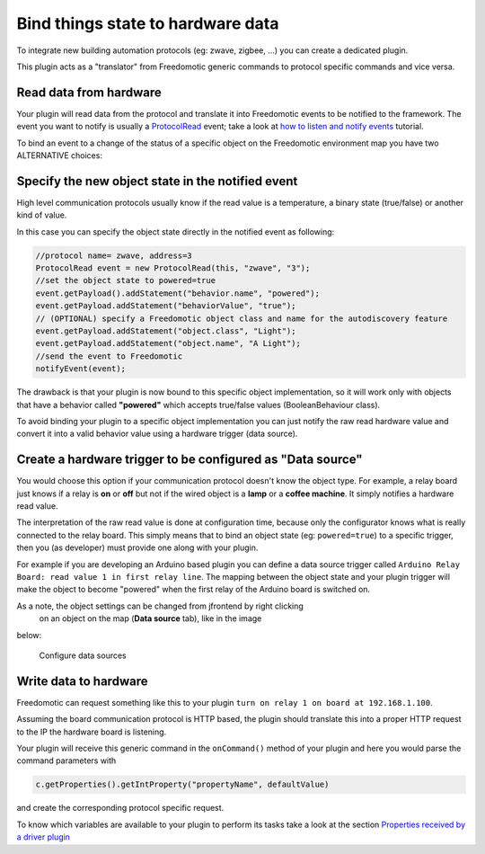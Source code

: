 Bind things state to hardware data
==================================

To integrate new building automation protocols (eg: zwave, zigbee,
...) you can create a dedicated plugin. 

This plugin acts as a "translator" from Freedomotic generic commands to protocol specific
commands and vice versa.

Read data from hardware
-----------------------

Your plugin will read data from the protocol and translate it into
Freedomotic events to be notified to the framework. The event you want
to notify is usually a
`ProtocolRead </javadoc/it/freedomotic/events/ProtocolRead.html>`__
event; take a look at `how to listen and notify
events </content/make-your-plugin-send-and-listen-events>`__ tutorial.

To bind an event to a change of the status of a specific object on the
Freedomotic environment map you have two ALTERNATIVE choices:

Specify the new object state in the notified event
--------------------------------------------------

High level communication protocols usually know if the read value is a
temperature, a binary state (true/false) or another kind of value.

In this case you can specify the object state directly in the notified
event as following:

.. code:: java

    //protocol name= zwave, address=3
    ProtocolRead event = new ProtocolRead(this, "zwave", "3");
    //set the object state to powered=true
    event.getPayload().addStatement("behavior.name", "powered");
    event.getPayload.addStatement("behaviorValue", "true");
    // (OPTIONAL) specify a Freedomotic object class and name for the autodiscovery feature
    event.getPayload.addStatement("object.class", "Light");
    event.getPayload.addStatement("object.name", "A Light");
    //send the event to Freedomotic
    notifyEvent(event);

The drawback is that your plugin is now bound to this specific object
implementation, so it will work only with objects that have a behavior
called **"powered"** which accepts true/false values (BooleanBehaviour class).

To avoid binding your plugin to a specific object implementation you can
just notify the raw read hardware value and convert it into a valid
behavior value using a hardware trigger (data source).

Create a hardware trigger to be configured as "Data source"
-----------------------------------------------------------

You would choose this option if your communication protocol doesn't know
the object type.
For example, a relay board just knows if a relay is **on** or **off** but not if the wired object is a **lamp** or a
**coffee machine**. It simply notifies a hardware read value.

The interpretation of the raw read value is done at configuration time,
because only the configurator knows what is really connected to the relay
board. This simply means that to bind an object state (eg: ``powered=true``)
to a specific trigger, then you (as developer) must provide one along
with your plugin.

For example if you are developing an Arduino based plugin you can define
a data source trigger called ``Arduino Relay Board: read value 1 in
first relay line``. The mapping between the object state and your plugin
trigger will make the object to become "powered" when the first relay
of the Arduino board is switched on.

As a note, the object settings can be changed from jfrontend by right clicking
 on an object on the map (**Data source** tab), like in the image
below:

.. figure:: http://freedomotic.com/sites/default/files/wilsonkong888/lt111%20screen2.jpg?1406998130
   :alt: Configure data sources

   Configure data sources

Write data to hardware
----------------------

Freedomotic can request something like this to your plugin ``turn on
relay 1 on board at 192.168.1.100``. 

Assuming the board communication protocol is HTTP based, the plugin should translate this into a proper
HTTP request to the IP the hardware board is listening.

Your plugin will receive this generic command in the ``onCommand()``
method of your plugin and here you would parse the command parameters with

.. code:: java

    c.getProperties().getIntProperty("propertyName", defaultValue)

and create the corresponding protocol specific request.

To know which variables are available to your plugin to perform its
tasks take a look at the section `Properties received by a driver
plugin <../rules/commands>`__

